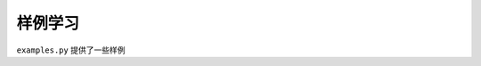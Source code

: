 .. _examples:

样例学习
==========

``examples.py`` 提供了一些样例

.. janim-example:: HelloJAnimExample
    :media: ../_static/videos/HelloJAnimExample.mp4

    from janim.imports import *

    class HelloJAnimExample(Timeline):
        def construct(self):
            # define items
            circle = Circle(color=BLUE)
            square = Square(color=GREEN, fill_alpha=0.5)

            # do animations
            self.forward()
            self.play(Create(circle))
            self.play(Transform(circle, square))
            self.play(Uncreate(square))
            self.forward()


.. janim-example:: SimpleCurveExample
    :media: ../_static/videos/SimpleCurveExample.mp4

    from janim.imports import *

    class SimpleCurveExample(Timeline):
        def construct(self):
            item1 = VItem(
                LEFT * 2, DR, UR * 3 + UP, RIGHT * 4, DR * 2, DOWN * 2, LEFT * 2,
                NAN_POINT,
                DL * 3, DL * 2, DOWN * 3, DL * 4, DL * 3,
            )
            item1.fill.set(alpha=0.5)
            item1.show()

            self.forward(0.5)
            self.play(item1.anim.color.set(BLUE))
            self.play(Rotate(item1, -90 * DEGREES))
            self.forward(0.5)

            item2 = VItem(LEFT, UP, RIGHT, DOWN, LEFT)
            item2.color.set(BLUE)
            item2.fill.set(alpha=0.2)

            state = self.camera.copy()
            self.play(self.camera.anim.points.scale(0.5))
            self.play(self.camera.anim.become(state))

            self.play(
                Transform(item1, item2),
                duration=2
            )
            self.forward(1)


.. janim-example:: TextExample
    :media: ../_static/videos/TextExample.mp4

    from janim.imports import *

    class TextExample(Timeline):
        def construct(self):
            txt = Text('Here is a text', font_size=64)
            desc = Group(
                Text('You can also apply <c BLUE>styles</c> to the text.', format=Text.Format.RichText),
                Text('You can also apply <c GREEN><fs 1.4>styles</fs></c> to the text.', format=Text.Format.RichText),
            )
            group = Group(txt, desc)
            group.points.arrange(DOWN, buff=MED_LARGE_BUFF)

            self.forward()
            self.play(Write(txt))
            self.play(FadeIn(desc[0], UP))
            self.play(Transform(desc[0], desc[1]))
            self.forward()


.. janim-example:: TypstExample
    :media: ../_static/videos/TypstExample.mp4

    from janim.imports import *

    typst_doc = '''
    JAnim provides #text(green)[`TypstDoc`] class to insert typst document.

    Math expressions are also available.

    $ A = pi r^2 $
    $ "area" = pi dot "radius"^2 $
    $ cal(A) :=
        { x in RR | x "is natural" } $
    #let x = 5
    $ #x < 17 $

    The difference between #text(green)[`TypstDoc`] and #text(green)[`TypstMath`]:
    - #text(green)[`TypstDoc`] automatically align to the top of view,
    so you can see the document from the start.
    - The content of #text(green)[`TypstMath`] is wrapped by math environment
    and move to the center by default.
    '''


    class TypstExample(Timeline):
        def construct(self):
            doc = TypstDoc(typst_doc)
            typ = TypstMath('sum_(i=1)^n x_i')

            # Applying animations on text is slow
            self.play(Write(doc), duration=4)
            self.forward()
            self.play(FadeOut(doc))

            self.play(Write(typ))
            self.forward()
            self.play(FadeOut(typ))


.. janim-example:: AnimatingPiExample
    :media: ../_static/videos/AnimatingPiExample.mp4

    from janim.imports import *

    class AnimatingPiExample(Timeline):
        def construct(self):
            grid = TypstMath('pi') * 100
            grid.points.scale(2).arrange_in_grid(10, 10, buff=0.2)
            grid.show()

            self.play(grid.anim.points.shift(LEFT))
            self.play(grid(VItem).anim.color.set(YELLOW))
            self.forward()
            self.play(grid(VItem).anim.color.set(BLUE))
            self.forward()
            self.play(grid.anim.points.to_center().set_height(TAU - MED_SMALL_BUFF))
            self.forward()

            self.play(grid.anim.points.apply_complex_fn(np.exp), duration=5)
            self.forward()

            self.play(
                grid.anim.points.apply_point_fn(
                    lambda p: [
                        p[0] + 0.5 * math.sin(p[1]),
                        p[1] + 0.5 * math.sin(p[0]),
                        p[2]
                    ]
                ),
                duration=5
            )
            self.forward()


.. janim-example:: NumberPlaneExample
    :media: ../_static/videos/NumberPlaneExample.mp4

    from janim.imports import *

    class NumberPlaneExample(Timeline):
        def construct(self):
            plane = NumberPlane(faded_line_ratio=1)

            sin_graph = plane.get_graph(lambda x: math.sin(x))

            self.forward(0.2)
            self.play(Write(plane, lag_ratio=0.05))
            self.play(Write(sin_graph))
            self.forward()

            self.play(
                plane.anim.points.apply_matrix([
                    [3, -1],
                    [1, 2]
                ]),
                sin_graph.anim(),
                duration=2
            )
            self.forward()

.. janim-example:: UpdaterExample
    :media: ../_static/videos/UpdaterExample.mp4

    from janim.imports import *

    class UpdaterExample(Timeline):
        def construct(self):
            square = Square(fill_color=BLUE_E, fill_alpha=1).show()
            brace = Brace(square, UP).show()

            def text_updater(p: UpdaterParams):
                cmpt = brace.current().points
                return cmpt.create_text(f'Width = {cmpt.brace_length:.2f}')

            self.prepare(
                DataUpdater(
                    brace,
                    lambda data, p: data.points.match(square.current())
                ),
                ItemUpdater(None, text_updater),
                duration=10
            )
            self.forward()
            self.play(square.anim.points.scale(2))
            self.play(square.anim.points.scale(0.5))
            self.play(square.anim.points.set_width(5, stretch=True))

            w0 = square.points.box.width

            self.play(
                DataUpdater(
                    square,
                    lambda data, p: data.points.set_width(
                        w0 + 0.5 * w0 * math.sin(p.alpha * p.range.duration)
                    )
                ),
                duration=5
            )
            self.forward()


.. janim-example:: MarkedItemExample
    :media: ../_static/videos/MarkedItemExample.mp4

    from janim.imports import *

    class MarkedSquare(MarkedItem, Square):
        def __init__(self, side_length: float = 2.0, **kwargs):
            super().__init__(side_length, **kwargs)
            self.mark.set_points([RIGHT * side_length / 4, DOWN * side_length / 4])

    class MarkedItemExample(Timeline):
        def construct(self):
            square = MarkedSquare()

            tri1 = Triangle(radius=0.2, color=GREEN)
            tri2 = Triangle(radius=0.2, color=BLUE)
            dots = DotCloud(color=RED)

            self.play(
                square.update.points.rotate(TAU),
                DataUpdater(
                    square,
                    lambda data, p: data.points.shift(RIGHT * math.sin(4 * math.pi * p.alpha))
                ),

                DataUpdater(
                    tri1,
                    lambda data, p: data.mark.set(square.current().mark.get(0))
                ),
                DataUpdater(
                    tri2,
                    lambda data, p: data.mark.set(square.current().mark.get(1))
                ),
                DataUpdater(
                    dots,
                    lambda data, p: data.points.set(square.current().mark.get_points()),
                    skip_null_items=False
                ),
                duration=4
            )


.. janim-example:: FrameEffectExample
    :media: ../_static/videos/FrameEffectExample.mp4

    from janim.imports import *

    class FrameEffectExample(Timeline):
        def construct(self):
            squares = Square(0.5, color=BLUE, fill_alpha=0.3) * 49
            squares.points.arrange_in_grid()

            effect1 = SimpleFrameEffect(    # (2~8s) [::2] 的方块产生渐变色
                squares[::2],
                shader='''
                f_color = texture(fbo, v_texcoord);
                f_color.gb *= v_texcoord;
                '''
            )

            effect2 = SimpleFrameEffect(    # (4~8s) [1::2] 的方块产生故障效果
                squares[1::2],
                shader='''
                vec2 uv = v_texcoord;

                float glitchStrength = sin(time) * 0.02;
                vec2 offset = vec2(glitchStrength, 0.0);

                float r = texture(fbo, uv + offset).r;
                float g = texture(fbo, uv).g;
                float b = texture(fbo, uv - offset).b;
                float a = max(texture(fbo, uv + offset).a, max(texture(fbo, uv).a, texture(fbo, uv - offset).a));

                float lineNoise = step(0.5, fract(uv.y * 10.0 + time));
                r *= lineNoise;
                b *= lineNoise;

                f_color = vec4(r, g, b, a);
                ''',
                uniforms=['float time']
            )


            self.schedule(2, effect1.show)

            self.play(
                Rotate(squares, TAU, duration=8),
                DataUpdater(
                    effect2,
                    lambda data, p: data.apply_uniforms(time=p.global_t - p.range.at),
                    at=4,
                    duration=4
                )
            )
